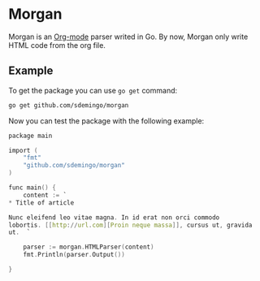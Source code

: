
* Morgan

Morgan is an [[http://orgmode.org][Org-mode]] parser writed in Go. By now, Morgan only write HTML code
from the org file.

** Example

To get the package you can use =go get= command:

#+BEGIN_SRC sh
go get github.com/sdemingo/morgan
#+END_SRC

Now you can test the package with the following example:

#+BEGIN_SRC C
package main

import (
	"fmt"
	"github.com/sdemingo/morgan"
)

func main() {
	content := `
,* Title of article

Nunc eleifend leo vitae magna. In id erat non orci commodo
lobortis. [[http://url.com][Proin neque massa]], cursus ut, gravida
ut.  `

	parser := morgan.HTMLParser(content)
	fmt.Println(parser.Output())

}
#+END_SRC



